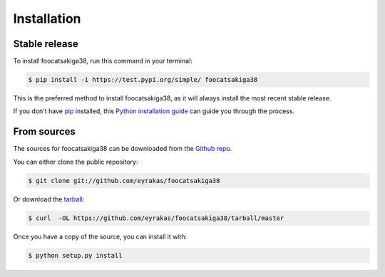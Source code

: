 .. highlight:: shell

============
Installation
============


Stable release
--------------

To install foocatsakiga38, run this command in your terminal:

.. code-block:: console

    $ pip install -i https://test.pypi.org/simple/ foocatsakiga38

This is the preferred method to install foocatsakiga38, as it will always install the most recent stable release.

If you don't have `pip`_ installed, this `Python installation guide`_ can guide
you through the process.

.. _pip: https://pip.pypa.io
.. _Python installation guide: http://docs.python-guide.org/en/latest/starting/installation/


From sources
------------

The sources for foocatsakiga38 can be downloaded from the `Github repo`_.

You can either clone the public repository:

.. code-block:: console

    $ git clone git://github.com/eyrakas/foocatsakiga38

Or download the `tarball`_:

.. code-block:: console

    $ curl  -OL https://github.com/eyrakas/foocatsakiga38/tarball/master

Once you have a copy of the source, you can install it with:

.. code-block:: console

    $ python setup.py install


.. _Github repo: https://github.com/eyrakas/foocatsakiga38
.. _tarball: https://github.com/eyrakas/foocatsakiga38/tarball/master
